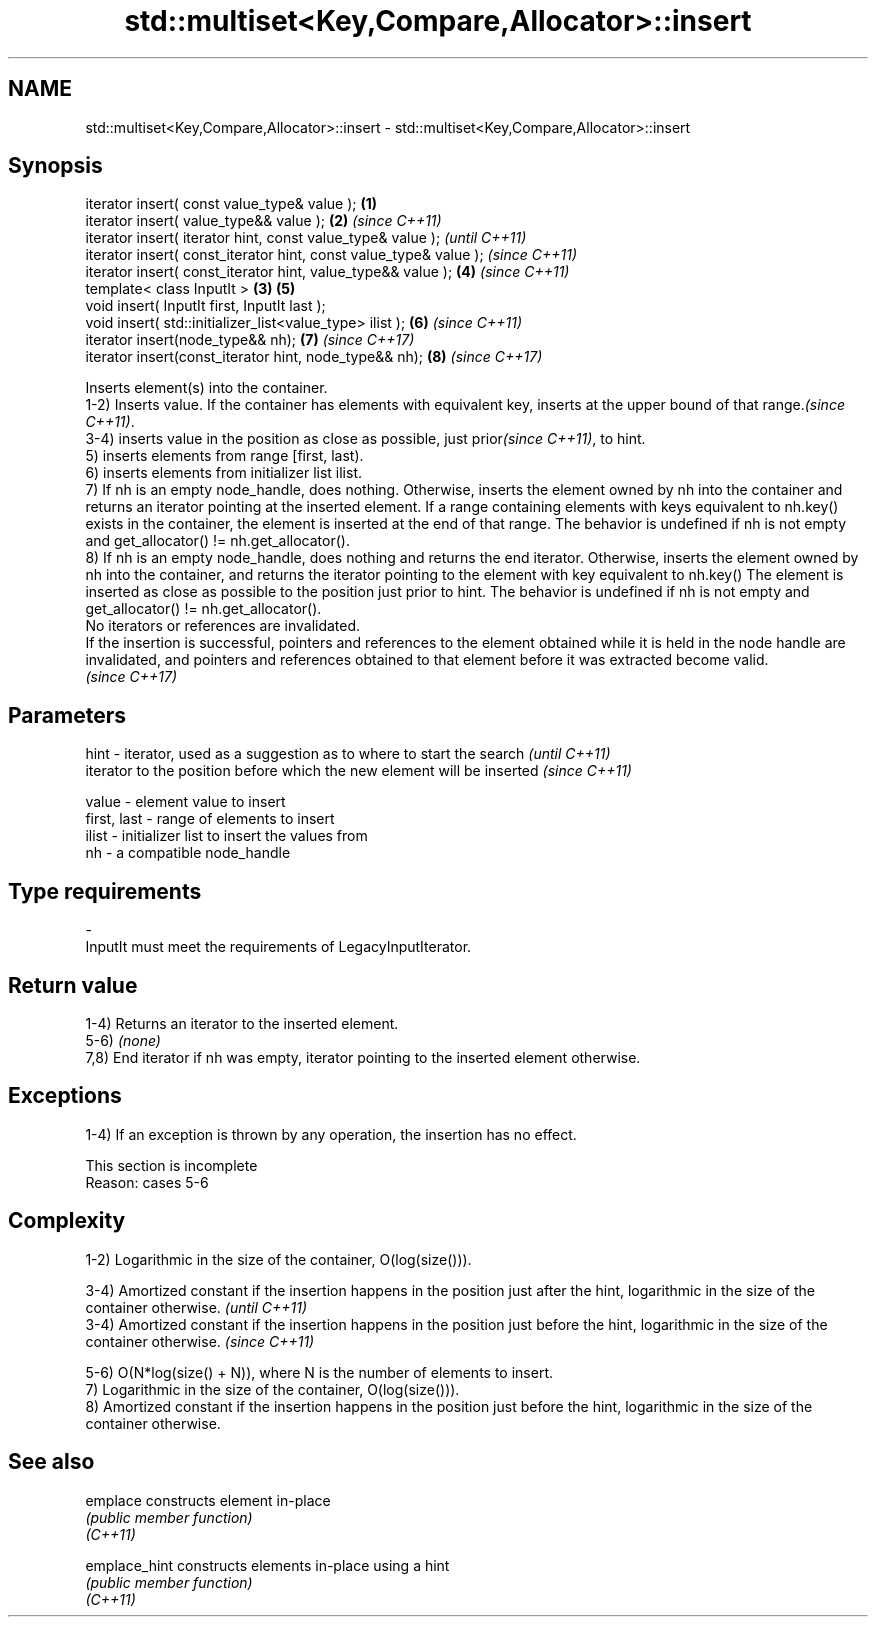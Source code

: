 .TH std::multiset<Key,Compare,Allocator>::insert 3 "2020.03.24" "http://cppreference.com" "C++ Standard Libary"
.SH NAME
std::multiset<Key,Compare,Allocator>::insert \- std::multiset<Key,Compare,Allocator>::insert

.SH Synopsis

  iterator insert( const value_type& value );                      \fB(1)\fP
  iterator insert( value_type&& value );                           \fB(2)\fP \fI(since C++11)\fP
  iterator insert( iterator hint, const value_type& value );                         \fI(until C++11)\fP
  iterator insert( const_iterator hint, const value_type& value );                   \fI(since C++11)\fP
  iterator insert( const_iterator hint, value_type&& value );          \fB(4)\fP           \fI(since C++11)\fP
  template< class InputIt >                                        \fB(3)\fP \fB(5)\fP
  void insert( InputIt first, InputIt last );
  void insert( std::initializer_list<value_type> ilist );              \fB(6)\fP           \fI(since C++11)\fP
  iterator insert(node_type&& nh);                                     \fB(7)\fP           \fI(since C++17)\fP
  iterator insert(const_iterator hint, node_type&& nh);                \fB(8)\fP           \fI(since C++17)\fP

  Inserts element(s) into the container.
  1-2) Inserts value. If the container has elements with equivalent key, inserts at the upper bound of that range.\fI(since C++11)\fP.
  3-4) inserts value in the position as close as possible, just prior\fI(since C++11)\fP, to hint.
  5) inserts elements from range [first, last).
  6) inserts elements from initializer list ilist.
  7) If nh is an empty node_handle, does nothing. Otherwise, inserts the element owned by nh into the container and returns an iterator pointing at the inserted element. If a range containing elements with keys equivalent to nh.key() exists in the container, the element is inserted at the end of that range. The behavior is undefined if nh is not empty and get_allocator() != nh.get_allocator().
  8) If nh is an empty node_handle, does nothing and returns the end iterator. Otherwise, inserts the element owned by nh into the container, and returns the iterator pointing to the element with key equivalent to nh.key() The element is inserted as close as possible to the position just prior to hint. The behavior is undefined if nh is not empty and get_allocator() != nh.get_allocator().
  No iterators or references are invalidated.
  If the insertion is successful, pointers and references to the element obtained while it is held in the node handle are invalidated, and pointers and references obtained to that element before it was extracted become valid.
  \fI(since C++17)\fP

.SH Parameters



  hint        - iterator, used as a suggestion as to where to start the search         \fI(until C++11)\fP
                iterator to the position before which the new element will be inserted \fI(since C++11)\fP

  value       - element value to insert
  first, last - range of elements to insert
  ilist       - initializer list to insert the values from
  nh          - a compatible node_handle
.SH Type requirements
  -
  InputIt must meet the requirements of LegacyInputIterator.


.SH Return value

  1-4) Returns an iterator to the inserted element.
  5-6) \fI(none)\fP
  7,8) End iterator if nh was empty, iterator pointing to the inserted element otherwise.

.SH Exceptions

  1-4) If an exception is thrown by any operation, the insertion has no effect.

   This section is incomplete
   Reason: cases 5-6


.SH Complexity

  1-2) Logarithmic in the size of the container, O(log(size())).

  3-4) Amortized constant if the insertion happens in the position just after the hint, logarithmic in the size of the container otherwise.  \fI(until C++11)\fP
  3-4) Amortized constant if the insertion happens in the position just before the hint, logarithmic in the size of the container otherwise. \fI(since C++11)\fP

  5-6) O(N*log(size() + N)), where N is the number of elements to insert.
  7) Logarithmic in the size of the container, O(log(size())).
  8) Amortized constant if the insertion happens in the position just before the hint, logarithmic in the size of the container otherwise.

.SH See also



  emplace      constructs element in-place
               \fI(public member function)\fP
  \fI(C++11)\fP

  emplace_hint constructs elements in-place using a hint
               \fI(public member function)\fP
  \fI(C++11)\fP




